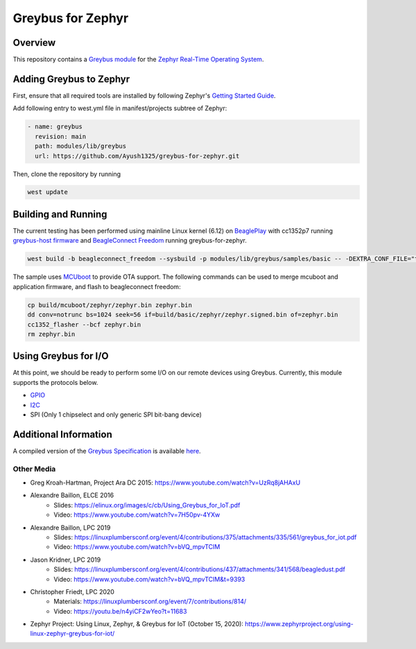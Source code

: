 .. _greybus_for_zephyr:

******************
Greybus for Zephyr
******************

Overview
########
This repository contains a `Greybus <https://lwn.net/Articles/715955/>`_
`module <https://docs.zephyrproject.org/latest/guides/modules.html>`_ for the
`Zephyr Real-Time Operating System <https://zephyrproject.org/>`_.

Adding Greybus to Zephyr
#########################

First, ensure that all required tools are installed by following Zephyr's
`Getting Started Guide <https://docs.zephyrproject.org/latest/getting_started/index.html>`_.

Add following entry to west.yml file in manifest/projects subtree of Zephyr:

.. code-block::

    - name: greybus
      revision: main
      path: modules/lib/greybus
      url: https://github.com/Ayush1325/greybus-for-zephyr.git

Then, clone the repository by running

.. code-block:: bash

    west update

Building and Running
####################

The current testing has been performed using mainline Linux kernel (6.12) on `BeaglePlay <www.beagleboard.org/boards/beagleplay>`_ with cc1352p7 running `greybus-host firmware <https://github.com/Ayush1325/cc1352-firmware>`_ and `BeagleConnect Freedom <https://www.beagleboard.org/boards/beagleconnect-freedom>`_ running greybus-for-zephyr.

.. code-block:: bash

    west build -b beagleconnect_freedom --sysbuild -p modules/lib/greybus/samples/basic -- -DEXTRA_CONF_FILE="transport-tcpip.conf;802154-subg.conf"


The sample uses `MCUboot <https://docs.mcuboot.com/>`_ to provide OTA support. The following commands can be used to merge mcuboot and application firmware, and flash to beagleconnect freedom:

.. code-block:: bash

    cp build/mcuboot/zephyr/zephyr.bin zephyr.bin
    dd conv=notrunc bs=1024 seek=56 if=build/basic/zephyr/zephyr.signed.bin of=zephyr.bin
    cc1352_flasher --bcf zephyr.bin
    rm zephyr.bin

Using Greybus for I/O
#####################

At this point, we should be ready to perform some I/O on our remote devices
using Greybus. Currently, this module supports the protocols below. 

* `GPIO <doc/gpio.rst>`_
* `I2C <doc/i2c.rst>`_
* SPI (Only 1 chipselect and only generic SPI bit-bang device)

Additional Information
#######################

A compiled version of the `Greybus Specification <https://github.com/projectara/greybus-spec>`_
is available `here <doc/GreybusSpecification.pdf>`_.

Other Media
************

- Greg Kroah-Hartman, Project Ara DC 2015: https://www.youtube.com/watch?v=UzRq8jAHAxU
- Alexandre Baillon, ELCE 2016
        - Slides: https://elinux.org/images/c/cb/Using_Greybus_for_IoT.pdf
        - Video: https://www.youtube.com/watch?v=7H50pv-4YXw
- Alexandre Baillon, LPC 2019
        - Slides: https://linuxplumbersconf.org/event/4/contributions/375/attachments/335/561/greybus_for_iot.pdf
        - Video: https://www.youtube.com/watch?v=bVQ_mpvTCIM
- Jason Kridner, LPC 2019
        - Slides: https://linuxplumbersconf.org/event/4/contributions/437/attachments/341/568/beagledust.pdf
        - Video: https://www.youtube.com/watch?v=bVQ_mpvTCIM&t=9393
- Christopher Friedt, LPC 2020 
        - Materials: https://linuxplumbersconf.org/event/7/contributions/814/
        - Video: https://youtu.be/n4yiCF2wYeo?t=11683
- Zephyr Project: Using Linux, Zephyr, & Greybus for IoT (October 15, 2020): https://www.zephyrproject.org/using-linux-zephyr-greybus-for-iot/ 
